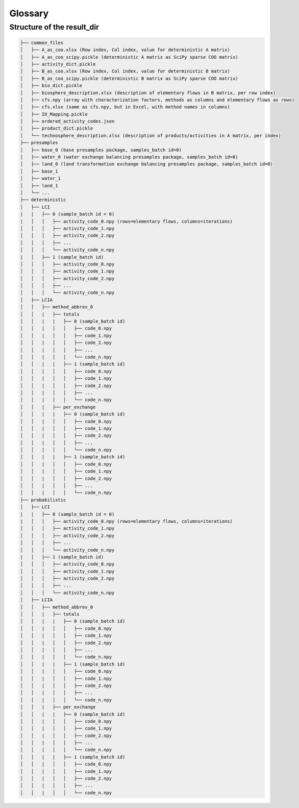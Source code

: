 .. _glossary:

Glossary
====================

.. glossary::

    ``campaign``
        Collection of presample resources (ordered).

    ``campaigns.db``
        Database in Brightway2 project used to manage presample ressources. Used by ``bw2preagg`` to store paths to
        base and balancing presample resources associated with a given :term:`samples_batch`.

    ``parallel_jobs``
        Argument used in LCI generation function to determine how many parallel jobs to run on different CPUs of one
        computer.

    ``presamples package``
        Core data type of the presamples package. Folder containing data to inject in LCA matrices as well as matrix
        indices to identify where these data should be injected.

    ``presamples resource``
        Data on a presamples package, savec in ``campaigns.db``.

    ``project``
        `Brightway2 project <https://2.docs.brightway.dev/intro.html#projects>`_, which is a self-contained, top-level
        container for LCI data, LCIA methods, etc. used in Brightway2.

        Note: The argument :term:`project_name` refers to the Brightway2 project used by ``bw2preagg``.

    ``project_name``
        Name of the Brightway2 project where the LCI database and LCIA methods were imported and that contains the
        :term:`campaigns.db`.

    ``ref_bio_dict``
        Dictionary containing biosphere matrix row indices for elementary flows.

    ``samples_batch``
        A set of presamples, LCI arrays and LCIA arrays that are all generated from the same base data.
        Used to split out the work iteration-wise (e.g. calculate 5 batches of 1000 iterations rather than one
        batch of 5000 iterations). The total calculation time is not decreased, but it allows one to generate batches
        on different computers and makes results available, albeit perhaps with less iterations than required,
        more quickly.

    ``slices``
        Subset of activity codes to treat as a set. Used when using computer clusters to generate LCI arrays.

.. _file_structure:

Structure of the result_dir
------------------------------

.. code-block:: text

    ├── common_files
    │   ├── A_as_coo.xlsx (Row index, Col index, value for deterministic A matrix)
    │   ├── A_as_coo_scipy.pickle (deterministic A matrix as SciPy sparse COO matrix)
    │   ├── activity_dict.pickle
    │   ├── B_as_coo.xlsx (Row index, Col index, value for deterministic B matrix)
    │   ├── B_as_coo_scipy.pickle (deterministic B matrix as SciPy sparse COO matrix)
    │   ├── bio_dict.pickle
    │   ├── biosphere_description.xlsx (description of elementary flows in B matrix, per row index)
    │   ├── cfs.npy (array with characterization factors, methods as columns and elementary flows as rows)
    │   ├── cfs.xlsx (same as cfs.npy, but in Excel, with method names in columns)
    │   ├── IO_Mapping.pickle
    │   ├── ordered_activity_codes.json
    │   ├── product_dict.pickle
    │   └── technosphere_description.xlsx (description of products/activities in A matrix, per index)
    ├── presamples
    │   ├── base_0 (base presamples package, samples_batch id=0)
    │   ├── water_0 (water exchange balancing presamples package, samples_batch id=0)
    │   ├── land_0 (land transformation exchange balancing presamples package, samples_batch id=0)
    │   ├── base_1
    │   ├── water_1
    │   ├── land_1
    │   └── ...
    ├── deterministic
    │   ├── LCI
    |   |   ├── 0 (sample_batch id = 0)
    |   │   │   ├── activity_code_0.npy (rows=elementary flows, columns=iterations)
    │   │   │   ├── activity_code_1.npy
    │   │   │   ├── activity_code_2.npy
    │   │   │   ├── ...
    │   │   │   └── activity_code_n.npy
    |   │   ├── 1 (sample_batch id)
    │   │   │   ├── activity_code_0.npy
    │   │   │   ├── activity_code_1.npy
    │   │   │   ├── activity_code_2.npy
    │   │   │   ├── ...
    │   │   │   └── activity_code_n.npy
    │   ├── LCIA
    │   │   ├── method_abbrev_0
    │   │   |   ├── totals
    │   │   |   |   ├── 0 (sample_batch id)
    │   │   |   │   │   ├── code_0.npy
    │   │   |   │   │   ├── code_1.npy
    │   │   |   │   │   ├── code_2.npy
    │   │   |   │   │   ├── ...
    │   │   |   │   │   └── code_n.npy
    │   │   |   |   ├── 1 (sample_batch id)
    │   │   |   │   │   ├── code_0.npy
    │   │   |   │   │   ├── code_1.npy
    │   │   |   │   │   ├── code_2.npy
    │   │   |   │   │   ├── ...
    │   │   |   │   │   └── code_n.npy
    │   │   |   ├── per_exchange
    │   │   |   |   ├── 0 (sample_batch id)
    │   │   |   │   │   ├── code_0.npy
    │   │   |   │   │   ├── code_1.npy
    │   │   |   │   │   ├── code_2.npy
    │   │   |   │   │   ├── ...
    │   │   |   │   │   └── code_n.npy
    │   │   |   |   ├── 1 (sample_batch id)
    │   │   |   │   │   ├── code_0.npy
    │   │   |   │   │   ├── code_1.npy
    │   │   |   │   │   ├── code_2.npy
    │   │   |   │   │   ├── ...
    │   │   |   │   │   └── code_n.npy
    ├── probabilistic
    │   ├── LCI
    |   |   ├── 0 (sample_batch id = 0)
    |   │   │   ├── activity_code_0.npy (rows=elementary flows, columns=iterations)
    │   │   │   ├── activity_code_1.npy
    │   │   │   ├── activity_code_2.npy
    │   │   │   ├── ...
    │   │   │   └── activity_code_n.npy
    |   │   ├── 1 (sample_batch id)
    │   │   │   ├── activity_code_0.npy
    │   │   │   ├── activity_code_1.npy
    │   │   │   ├── activity_code_2.npy
    │   │   │   ├── ...
    │   │   │   └── activity_code_n.npy
    │   ├── LCIA
    │   │   ├── method_abbrev_0
    │   │   |   ├── totals
    │   │   |   |   ├── 0 (sample_batch id)
    │   │   |   │   │   ├── code_0.npy
    │   │   |   │   │   ├── code_1.npy
    │   │   |   │   │   ├── code_2.npy
    │   │   |   │   │   ├── ...
    │   │   |   │   │   └── code_n.npy
    │   │   |   |   ├── 1 (sample_batch id)
    │   │   |   │   │   ├── code_0.npy
    │   │   |   │   │   ├── code_1.npy
    │   │   |   │   │   ├── code_2.npy
    │   │   |   │   │   ├── ...
    │   │   |   │   │   └── code_n.npy
    │   │   |   ├── per_exchange
    │   │   |   |   ├── 0 (sample_batch id)
    │   │   |   │   │   ├── code_0.npy
    │   │   |   │   │   ├── code_1.npy
    │   │   |   │   │   ├── code_2.npy
    │   │   |   │   │   ├── ...
    │   │   |   │   │   └── code_n.npy
    │   │   |   |   ├── 1 (sample_batch id)
    │   │   |   │   │   ├── code_0.npy
    │   │   |   │   │   ├── code_1.npy
    │   │   |   │   │   ├── code_2.npy
    │   │   |   │   │   ├── ...
    │   │   |   │   │   └── code_n.npy
